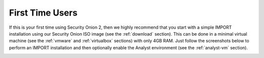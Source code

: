 .. _first-time-users:

First Time Users
================

If this is your first time using Security Onion 2, then we highly recommend that you start with a simple IMPORT installation using our Security Onion ISO image (see the :ref:`download` section). This can be done in a minimal virtual machine (see the :ref:`vmware` and :ref:`virtualbox` sections) with only 4GB RAM. Just follow the screenshots below to perform an IMPORT installation and then optionally enable the Analyst environment (see the :ref:`analyst-vm` section).

.. image:: images/setup-01.png
  :target: _images/setup-01.png

.. image:: images/setup-02.png
  :target: _images/setup-02.png

.. image:: images/setup-03.png
  :target: _images/setup-03.png

.. image:: images/setup-04.png
  :target: _images/setup-04.png

.. image:: images/setup-05.png
  :target: _images/setup-05.png

.. image:: images/setup-06.png
  :target: _images/setup-06.png

.. image:: images/setup-07.png
  :target: _images/setup-07.png

.. image:: images/setup-08.png
  :target: _images/setup-08.png

.. image:: images/setup-09.png
  :target: _images/setup-09.png

.. image:: images/setup-10.png
  :target: _images/setup-10.png

.. image:: images/setup-11.png
  :target: _images/setup-11.png

.. image:: images/setup-12.png
  :target: _images/setup-12.png

.. image:: images/setup-13.png
  :target: _images/setup-13.png

.. image:: images/setup-14.png
  :target: _images/setup-14.png

.. image:: images/setup-15.png
  :target: _images/setup-15.png

.. image:: images/setup-16.png
  :target: _images/setup-16.png

.. image:: images/setup-17.png
  :target: _images/setup-17.png

.. image:: images/setup-18.png
  :target: _images/setup-18.png

.. image:: images/setup-19.png
  :target: _images/setup-19.png

.. image:: images/setup-20.png
  :target: _images/setup-20.png

.. image:: images/setup-21.png
  :target: _images/setup-21.png

.. image:: images/setup-22.png
  :target: _images/setup-22.png

.. image:: images/setup-23.png
  :target: _images/setup-23.png

.. image:: images/setup-24.png
  :target: _images/setup-24.png

.. image:: images/setup-25.png
  :target: _images/setup-25.png

.. image:: images/setup-26.png
  :target: _images/setup-26.png

.. image:: images/setup-27.png
  :target: _images/setup-27.png

.. image:: images/setup-28.png
  :target: _images/setup-28.png

.. image:: images/setup-29.png
  :target: _images/setup-29.png

.. image:: images/setup-30.png
  :target: _images/setup-30.png

.. image:: images/setup-31.png
  :target: _images/setup-31.png

.. image:: images/setup-32.png
  :target: _images/setup-32.png

.. image:: images/setup-33.png
  :target: _images/setup-33.png

.. image:: images/setup-34.png
  :target: _images/setup-34.png

.. image:: images/setup-35.png
  :target: _images/setup-35.png

.. image:: images/setup-36.png
  :target: _images/setup-36.png

.. image:: images/setup-37.png
  :target: _images/setup-37.png

.. image:: images/setup-38.png
  :target: _images/setup-38.png

.. image:: images/setup-39.png
  :target: _images/setup-39.png

.. image:: images/setup-40.png
  :target: _images/setup-40.png

.. image:: images/setup-41.png
  :target: _images/setup-41.png

.. image:: images/setup-42.png
  :target: _images/setup-42.png

.. image:: images/setup-43.png
  :target: _images/setup-43.png
